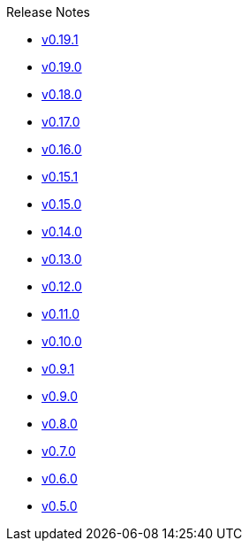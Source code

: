 .Release Notes
* xref:v0.19.1.adoc[v0.19.1]
* xref:v0.19.0.adoc[v0.19.0]
* xref:v0.18.0.adoc[v0.18.0]
* xref:v0.17.0.adoc[v0.17.0]
* xref:v0.16.0.adoc[v0.16.0]
* xref:v0.15.1.adoc[v0.15.1]
* xref:v0.15.0.adoc[v0.15.0]
* xref:v0.14.0.adoc[v0.14.0]
* xref:v0.13.0.adoc[v0.13.0]
* xref:v0.12.0.adoc[v0.12.0]
* xref:v0.11.0.adoc[v0.11.0]
* xref:v0.10.0.adoc[v0.10.0]
* xref:v0.9.1.adoc[v0.9.1]
* xref:v0.9.0.adoc[v0.9.0]
* xref:v0.8.0.adoc[v0.8.0]
* xref:v0.7.0.adoc[v0.7.0]
* xref:v0.6.0.adoc[v0.6.0]
* xref:v0.5.0.adoc[v0.5.0]
